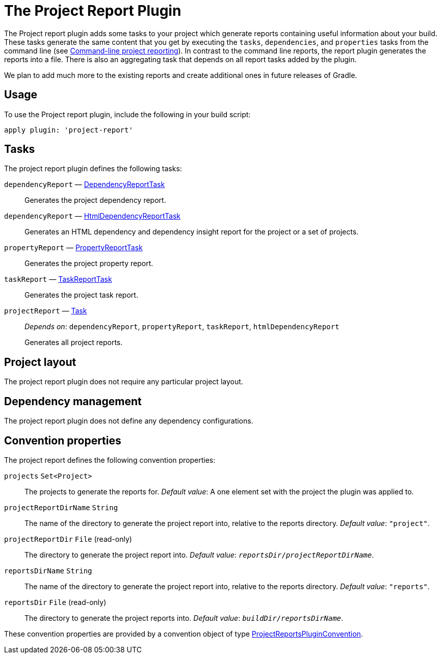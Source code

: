 // Copyright 2017 the original author or authors.
//
// Licensed under the Apache License, Version 2.0 (the "License");
// you may not use this file except in compliance with the License.
// You may obtain a copy of the License at
//
//      http://www.apache.org/licenses/LICENSE-2.0
//
// Unless required by applicable law or agreed to in writing, software
// distributed under the License is distributed on an "AS IS" BASIS,
// WITHOUT WARRANTIES OR CONDITIONS OF ANY KIND, either express or implied.
// See the License for the specific language governing permissions and
// limitations under the License.

[[project_report_plugin]]
= The Project Report Plugin

The Project report plugin adds some tasks to your project which generate reports containing useful information about your build. These tasks generate the same content that you get by executing the `tasks`, `dependencies`, and `properties` tasks from the command line (see <<command_line_interface.adoc#sec:command_line_project_reporting,Command-line project reporting>>). In contrast to the command line reports, the report plugin generates the reports into a file. There is also an aggregating task that depends on all report tasks added by the plugin.

We plan to add much more to the existing reports and create additional ones in future releases of Gradle.


[[sec:project_reports_usage]]
== Usage

To use the Project report plugin, include the following in your build script:

[source,groovy]
----
apply plugin: 'project-report'
----


[[sec:project_reports_tasks]]
== Tasks

The project report plugin defines the following tasks:

`dependencyReport` — link:{groovyDslPath}/org.gradle.api.tasks.diagnostics.DependencyReportTask.html[DependencyReportTask]::
Generates the project dependency report.

`dependencyReport` — link:{groovyDslPath}/org.gradle.api.reporting.dependencies.HtmlDependencyReportTask.html[HtmlDependencyReportTask]::
Generates an HTML dependency and dependency insight report for the project or a set of projects.

`propertyReport` — link:{groovyDslPath}/org.gradle.api.tasks.diagnostics.PropertyReportTask.html[PropertyReportTask]::
Generates the project property report.

`taskReport` — link:{groovyDslPath}/org.gradle.api.tasks.diagnostics.TaskReportTask.html[TaskReportTask]::
Generates the project task report.

`projectReport` — link:{groovyDslPath}/org.gradle.api.Task.html[Task]::
_Depends on_: `dependencyReport`, `propertyReport`, `taskReport`, `htmlDependencyReport`
+
Generates all project reports.


[[sec:project_reports_project_layout]]
== Project layout

The project report plugin does not require any particular project layout.

[[sec:project_reports_dependency_management]]
== Dependency management

The project report plugin does not define any dependency configurations.

[[sec:project_reports_convention_properties]]
== Convention properties

The project report defines the following convention properties:

`projects` `Set&lt;Project&gt;`::
The projects to generate the reports for. _Default value_: A one element set with the project the plugin was applied to.

`projectReportDirName` `String`::
The name of the directory to generate the project report into, relative to the reports directory. _Default value_: `"project"`.

`projectReportDir` `File` (read-only)::
The directory to generate the project report into. _Default value_: `__reportsDir__/__projectReportDirName__`.

`reportsDirName` `String`::
The name of the directory to generate the project report into, relative to the reports directory. _Default value_: `"reports"`.

`reportsDir` `File` (read-only)::
The directory to generate the project reports into. _Default value_: `__buildDir__/__reportsDirName__`.

These convention properties are provided by a convention object of type link:{groovyDslPath}/org.gradle.api.plugins.ProjectReportsPluginConvention.html[ProjectReportsPluginConvention].
